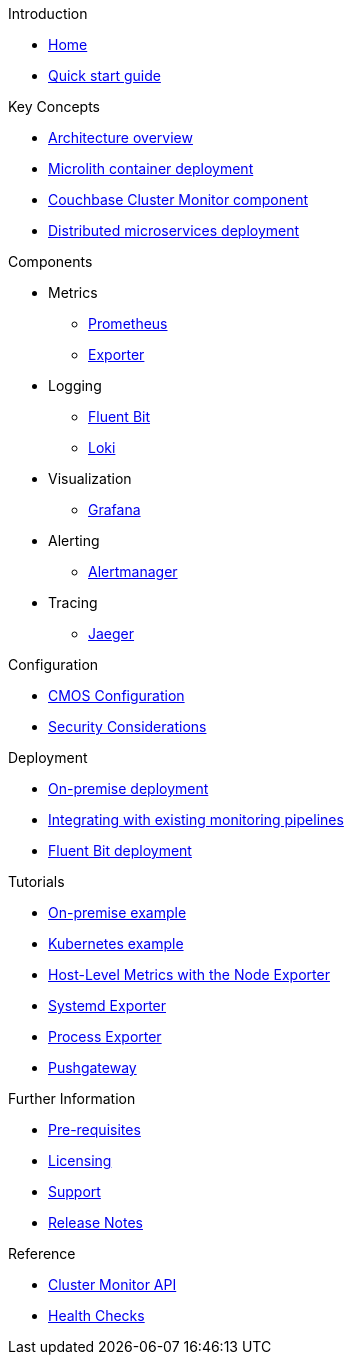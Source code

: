 .Introduction
* xref:index.adoc[Home]
* xref:quickstart.adoc[Quick start guide]

ifdef::env-packaged[]

.Configuration
* link:/promwebform.html[Add Cluster^]
* link:/prometheus/alerts/[Prometheus Alerts^]
* link:/prometheus/rules/[Prometheus Rules^]
* link:/prometheus/targets/[Prometheus Targets^]

.Tooling
* link:/alertmanager/[Alert Manager^]
* link:/grafana/[Grafana^]
* link:/prometheus/[Prometheus^]

endif::env-packaged[]

.Key Concepts
* xref:architecture.adoc[Architecture overview]
* xref:deployment-microlith.adoc[Microlith container deployment]
* xref:cluster-monitor.adoc[Couchbase Cluster Monitor component]
* xref:deployment-distributed.adoc[Distributed microservices deployment]

.Components
** Metrics
* xref:component-prometheus.adoc[Prometheus]
* xref:component-exporter.adoc[Exporter]
** Logging
* xref:component-fluent-bit.adoc[Fluent Bit]
* xref:component-loki.adoc[Loki]
** Visualization
* xref:component-grafana.adoc[Grafana]
** Alerting 
* xref:component-alertmanager.adoc[Alertmanager]
** Tracing
* xref:component-jaeger.adoc[Jaeger]

.Configuration
* xref:configure-cmos.adoc[CMOS Configuration]
* xref:security-considerations.adoc[Security Considerations]

.Deployment
* xref:deployment-onpremise.adoc[On-premise deployment]
* xref:integrating-with-existing-deployments.adoc[Integrating with existing monitoring pipelines]
* xref:deployment-fluentbit.adoc[Fluent Bit deployment]

.Tutorials
* xref:tutorial-onpremise.adoc[On-premise example]
* xref:tutorial-kubernetes.adoc[Kubernetes example]
* xref:tutorial-host-level-metrics-node-exporter.adoc[Host-Level Metrics with the Node Exporter]
* xref:tutorial-systemd-exporter.adoc[Systemd Exporter]
* xref:tutorial-process-exporter.adoc[Process Exporter]
* xref:tutorial-pushgateway.adoc[Pushgateway]

.Further Information
* xref:prerequisite-and-setup.adoc[Pre-requisites]
* xref:licensing.adoc[Licensing]
* xref:support.adoc[Support]
* xref:release-notes.adoc[Release Notes]

.Reference
* xref:cluster-monitor-api.adoc[Cluster Monitor API]
* xref:health-checks.adoc[Health Checks]
